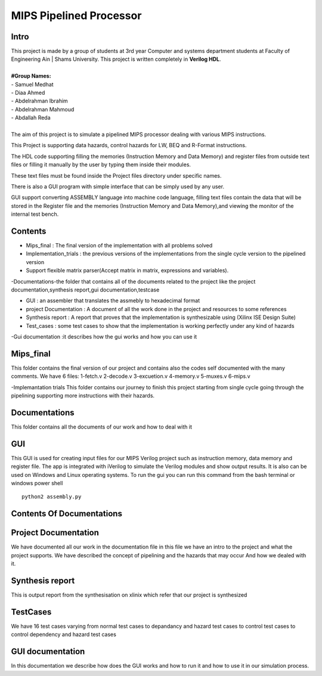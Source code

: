 MIPS Pipelined Processor
========================
Intro
-----

| This project is made by a group of students at 3rd year Computer and systems department students at Faculty of Engineering Ain | Shams University. This project is written completely in **Verilog HDL**. 
|
| **#Group Names:**
| - Samuel Medhat
| - Diaa Ahmed
| - Abdelrahman Ibrahim
| - Abdelrahman Mahmoud
| - Abdallah Reda
|
| The aim of this project is to simulate a pipelined MIPS processor dealing with various MIPS instructions.

This Project is supporting data hazards, control hazards for LW, BEQ and R-Format instructions.

The HDL code supporting filling the memories (Instruction Memory and Data Memory) and register files from outside text files or filling it manually by the user by typing them inside their modules.

These text files must be found inside the Project files directory under specific names.
 
There is also a GUI program with simple interface that can be simply used by any user.

GUI support converting ASSEMBLY language into machine code language, filling text files contain the data that will be stored in the Register file and the memories (Instruction Memory and Data Memory),and viewing the monitor of the internal test bench.


 

Contents
--------

- Mips_final : The final version of the implementation with all problems solved  
- Implementation_trials : the previous versions of the implementations from the single cycle version to the pipelined version 
- Support flexible matrix parser(Accept matrix in matrix, expressions and variables).
-Documentations-the folder that contains all of the documents related to the project like the project documentation,synthesis report,gui documentation,testcase

- GUI : an assembler that translates the assmebly to hexadecimal format
- project Documentation : A document of all the work done in the project and resources to some references 
- Synthesis report : A report that proves that the implementation is synthesizable using (Xilinx ISE Design Suite)
- Test_cases : some test cases to show that the implementation is working perfectly under any kind of hazards 

-Gui documentation :it describes how the gui works and how you can use it 






Mips_final
----------
This folder contains the final version of our project and contains also the codes self documented with the many comments.
We have 6 files:
1-fetch.v
2-decode.v
3-excuetion.v
4-memory.v
5-muxes.v
6-mips.v

-Implemantation trials 
This folder contains our journey to finish this project starting from single cycle going through the pipelining supporting more instructions with their hazards.

Documentations
--------------
This folder contains all the documents of our work and how to deal with it 


GUI
---
This GUI is used for creating input files for our MIPS Verilog project such as instruction memory, data memory and register file. The app is integrated with iVerilog to simulate the Verilog modules and show output results. It is also can be used on Windows and Linux  operating systems.
To run the gui you can run this command from the bash terminal or windows power shell


::

    python2 assembly.py

Contents Of Documentations
--------------------------


Project Documentation
---------------------
We have documented all our work in the documentation file in this file we have an intro to the project and what the project supports.
We have described the concept of pipelining and the hazards that may occur 
And how we dealed with it.

Synthesis report
----------------
This is output report from the synthesisation on xlinix which refer that our project is synthesized


TestCases
--------
We have 16 test cases varying from normal test cases to depandancy and hazard test cases to control test cases to control dependency and hazard test cases

GUI documentation
------------------
In this documentation we describe how does the GUI works and how to run it and how to use it in our simulation process.



